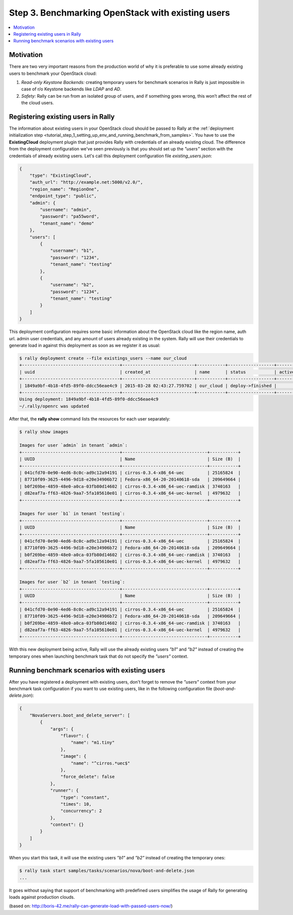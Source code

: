 ..
      Copyright 2015 Mirantis Inc. All Rights Reserved.

      Licensed under the Apache License, Version 2.0 (the "License"); you may
      not use this file except in compliance with the License. You may obtain
      a copy of the License at

          http://www.apache.org/licenses/LICENSE-2.0

      Unless required by applicable law or agreed to in writing, software
      distributed under the License is distributed on an "AS IS" BASIS, WITHOUT
      WARRANTIES OR CONDITIONS OF ANY KIND, either express or implied. See the
      License for the specific language governing permissions and limitations
      under the License.

.. _tutorial_step_3_benchmarking_with_existing_users:

Step 3. Benchmarking OpenStack with existing users
==================================================

.. contents::
   :local:

Motivation
----------

There are two very important reasons from the production world of why it is preferable to use some already existing users to benchmark your OpenStack cloud:

1. *Read-only Keystone Backends:* creating temporary users for benchmark scenarios in Rally is just impossible in case of r/o Keystone backends like *LDAP* and *AD*.

2. *Safety:* Rally can be run from an isolated group of users, and if something goes wrong, this won’t affect the rest of the cloud users.


Registering existing users in Rally
-----------------------------------

The information about existing users in your OpenStack cloud should be passed to Rally at the :ref:`deployment initialization step <tutorial_step_1_setting_up_env_and_running_benchmark_from_samples>`. You have to use the **ExistingCloud** deployment plugin that just provides Rally with credentials of an already existing cloud. The difference from the deployment configuration we've seen previously is that you should set up the *"users"* section with the credentials of already existing users. Let's call this deployment configuration file *existing_users.json*:

.. code-block:: none

    {
        "type": "ExistingCloud",
        "auth_url": "http://example.net:5000/v2.0/",
        "region_name": "RegionOne",
        "endpoint_type": "public",
        "admin": {
            "username": "admin",
            "password": "pa55word",
            "tenant_name": "demo"
        },
        "users": [
            {
                "username": "b1",
                "password": "1234",
                "tenant_name": "testing"
            },
            {
                "username": "b2",
                "password": "1234",
                "tenant_name": "testing"
            }
        ]
    }

This deployment configuration requires some basic information about the OpenStack cloud like the region name, auth url. admin user credentials, and any amount of users already existing in the system. Rally will use their credentials to generate load in against this deployment as soon as we register it as usual:

.. code-block:: none

    $ rally deployment create --file existings_users --name our_cloud
    +--------------------------------------+----------------------------+-----------+------------------+--------+
    | uuid                                 | created_at                 | name      | status           | active |
    +--------------------------------------+----------------------------+-----------+------------------+--------+
    | 1849a9bf-4b18-4fd5-89f0-ddcc56eae4c9 | 2015-03-28 02:43:27.759702 | our_cloud | deploy->finished |        |
    +--------------------------------------+----------------------------+-----------+------------------+--------+
    Using deployment: 1849a9bf-4b18-4fd5-89f0-ddcc56eae4c9
    ~/.rally/openrc was updated


After that, the **rally show** command lists the resources for each user separately:

.. code-block:: none

    $ rally show images

    Images for user `admin` in tenant `admin`:
    +--------------------------------------+---------------------------------+-----------+
    | UUID                                 | Name                            | Size (B)  |
    +--------------------------------------+---------------------------------+-----------+
    | 041cfd70-0e90-4ed6-8c0c-ad9c12a94191 | cirros-0.3.4-x86_64-uec         | 25165824  |
    | 87710f09-3625-4496-9d18-e20e34906b72 | Fedora-x86_64-20-20140618-sda   | 209649664 |
    | b0f269be-4859-48e0-a0ca-03fb80d14602 | cirros-0.3.4-x86_64-uec-ramdisk | 3740163   |
    | d82eaf7a-ff63-4826-9aa7-5fa105610e01 | cirros-0.3.4-x86_64-uec-kernel  | 4979632   |
    +--------------------------------------+---------------------------------+-----------+

    Images for user `b1` in tenant `testing`:
    +--------------------------------------+---------------------------------+-----------+
    | UUID                                 | Name                            | Size (B)  |
    +--------------------------------------+---------------------------------+-----------+
    | 041cfd70-0e90-4ed6-8c0c-ad9c12a94191 | cirros-0.3.4-x86_64-uec         | 25165824  |
    | 87710f09-3625-4496-9d18-e20e34906b72 | Fedora-x86_64-20-20140618-sda   | 209649664 |
    | b0f269be-4859-48e0-a0ca-03fb80d14602 | cirros-0.3.4-x86_64-uec-ramdisk | 3740163   |
    | d82eaf7a-ff63-4826-9aa7-5fa105610e01 | cirros-0.3.4-x86_64-uec-kernel  | 4979632   |
    +--------------------------------------+---------------------------------+-----------+

    Images for user `b2` in tenant `testing`:
    +--------------------------------------+---------------------------------+-----------+
    | UUID                                 | Name                            | Size (B)  |
    +--------------------------------------+---------------------------------+-----------+
    | 041cfd70-0e90-4ed6-8c0c-ad9c12a94191 | cirros-0.3.4-x86_64-uec         | 25165824  |
    | 87710f09-3625-4496-9d18-e20e34906b72 | Fedora-x86_64-20-20140618-sda   | 209649664 |
    | b0f269be-4859-48e0-a0ca-03fb80d14602 | cirros-0.3.4-x86_64-uec-ramdisk | 3740163   |
    | d82eaf7a-ff63-4826-9aa7-5fa105610e01 | cirros-0.3.4-x86_64-uec-kernel  | 4979632   |
    +--------------------------------------+---------------------------------+-----------+

With this new deployment being active, Rally will use the already existing users *"b1"* and *"b2"* instead of creating the temporary ones when launching benchmark task that do not specify the *"users"* context.


Running benchmark scenarios with existing users
-----------------------------------------------

After you have registered a deployment with existing users, don't forget to remove the *"users"* context from your benchmark task configuration if you want to use existing users, like in the following configuration file (*boot-and-delete.json*):


.. code-block:: none

    {
        "NovaServers.boot_and_delete_server": [
            {
                "args": {
                    "flavor": {
                        "name": "m1.tiny"
                    },
                    "image": {
                        "name": "^cirros.*uec$"
                    },
                    "force_delete": false
                },
                "runner": {
                    "type": "constant",
                    "times": 10,
                    "concurrency": 2
                },
                "context": {}
            }
        ]
    }

When you start this task, it will use the existing users *"b1"* and *"b2"* instead of creating the temporary ones:

.. code-block:: none

    $ rally task start samples/tasks/scenarios/nova/boot-and-delete.json
    ...

It goes without saying that support of benchmarking with predefined users simplifies the usage of Rally for generating loads against production clouds.


(based on: http://boris-42.me/rally-can-generate-load-with-passed-users-now/)
